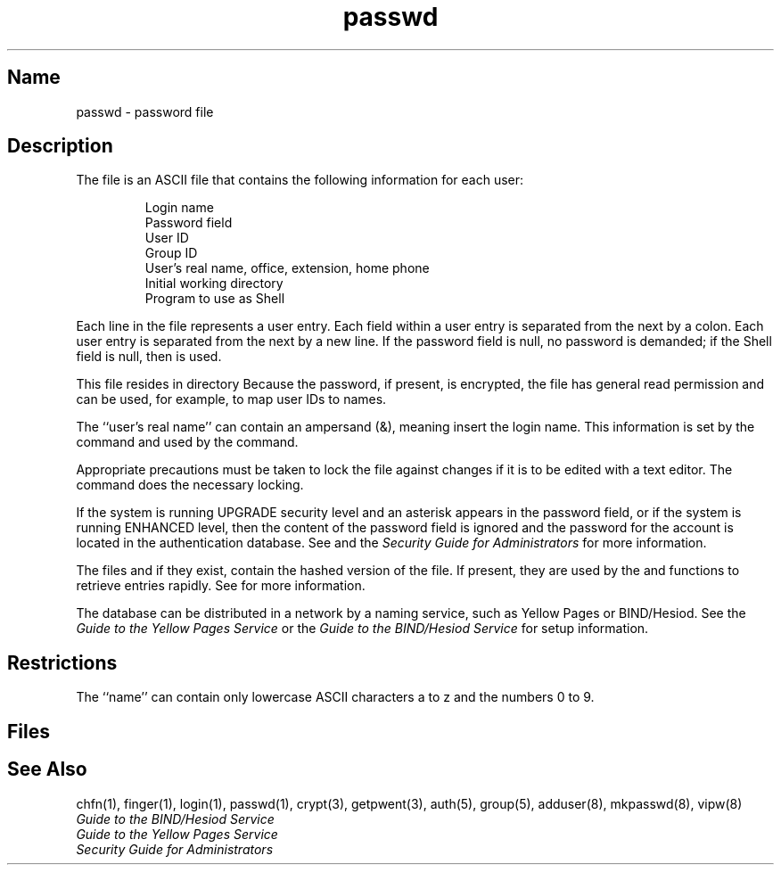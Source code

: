.\" SCCSID: @(#)passwd.5	8.1	9/11/90
.TH passwd 5 
.SH Name
passwd \- password file
.SH Description
.NXR "passwd file (general)" "format"
.NXAM "passwd command" "passwd file (general)"
The
.PN passwd
file is an ASCII file that contains the following information
for each user:
.sp
.RS
Login name
.br
Password field
.br
User ID
.br
Group ID
.br
User's real name, office, extension, home phone
.br
Initial working directory
.br
Program to use as Shell
.RE
.PP
Each line in the
.PN passwd
file represents a user entry.
Each field within a user entry
is separated from the next by a colon.
Each user entry is separated from the next by a new line.
If the password field is null, no password is demanded;
if the Shell field is null, then 
.PN /bin/sh
is used.
.PP
This file resides in directory 
.PN /etc .
Because the password, if present, is encrypted, the
.PN passwd
file has general read
permission and can be used, for example,
to map user IDs to names.
.PP
The ``user's real name'' can contain an ampersand (&), meaning 
insert the login name.  This information is set by the
.MS chfn 1
command and used by the 
.MS finger 1 
command.
.PP
Appropriate precautions must be taken to lock the file against changes
if it is to be edited with a text editor.
The
.PN vipw
command does the necessary locking.
.PP
If the system is running UPGRADE security level and an asterisk appears 
in the password field, or if the system is running ENHANCED level, then the 
content of the password field is ignored and the password for the account
is located in the authentication database. See
.MS auth 5
and the
.I "Security Guide for Administrators"
for more information.
.PP
The files 
.PN /etc/passwd.dir 
and 
.PN /etc/passwd.pag , 
if they exist, contain
the hashed version of the 
.PN /etc/passwd 
file.  If present, they are used by the 
.PN getpwnam
and 
.PN getpwuid 
functions to retrieve entries rapidly.  See 
.MS mkpasswd 8 
for more information.
.PP
The 
.PN passwd
database can be distributed in a network by a naming service, 
such as Yellow Pages or BIND/Hesiod.  See the
.I Guide to the Yellow Pages Service
or the 
.I Guide to the BIND/Hesiod Service
for setup information.
.SH Restrictions
The ``name'' can contain only lowercase ASCII characters a to z and the 
numbers 0 to 9.
.SH Files
.PN /etc/passwd
.br
.PN /etc/passwd.dir 
.br
.PN /etc/passwd.pag
.SH See Also
chfn(1), finger(1), login(1), passwd(1), crypt(3), getpwent(3),
auth(5), group(5), adduser(8), mkpasswd(8), vipw(8) 
.br
.I "Guide to the BIND/Hesiod Service"
.br
.I "Guide to the Yellow Pages Service"
.br
.I "Security Guide for Administrators"
